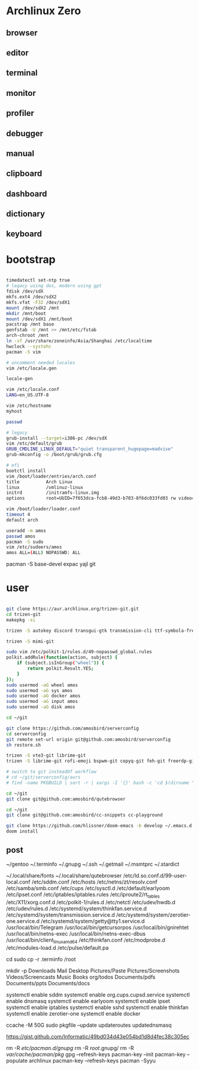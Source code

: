 * Archlinux Zero

** browser

[[file:assets/browser.png]]

** editor

[[file:assets/editor.png]]

** terminal

[[file:assets/terminal.png]]

** monitor

[[file:assets/monitor.png]]

** profiler

[[file:assets/profiler.png]]

** debugger

[[file:assets/debugger.png]]

** manual

[[file:assets/manual.png]]

** clipboard

[[file:assets/clipboard.png]]

** dashboard

[[file:assets/dashboard.png]]

** dictionary

[[file:assets/dictionary.png]]

** keyboard

[[file:assets/keyboard.png]]


* bootstrap

#+BEGIN_SRC bash

timedatectl set-ntp true
# legacy using dos, modern using gpt
fdisk /dev/sdX
mkfs.ext4 /dev/sdX2
mkfs.vfat -F32 /dev/sdX1
mount /dev/sdX2 /mnt
mkdir /mnt/boot
mount /dev/sdX1 /mnt/boot
pacstrap /mnt base
genfstab -U /mnt >> /mnt/etc/fstab
arch-chroot /mnt
ln -sf /usr/share/zoneinfo/Asia/Shanghai /etc/localtime
hwclock --systohc
pacman -S vim

# uncomment needed locales
vim /etc/locale.gen

locale-gen

vim /etc/locale.conf
LANG=en_US.UTF-8

vim /etc/hostname
myhost

passwd

# legacy
grub-install --target=i386-pc /dev/sdX
vim /etc/default/grub
GRUB_CMDLINE_LINUX_DEFAULT="quiet transparent_hugepage=madvise"
grub-mkconfig -o /boot/grub/grub.cfg

# efi
bootctl install
vim /boot/loader/entries/arch.conf
title          Arch Linux
linux          /vmlinuz-linux
initrd         /initramfs-linux.img
options        root=UUID=7f653dca-fcb8-49d3-b703-8f6dc033fd03 rw video=DP-4:1920x1080@60 transparent_hugepage=madvise

vim /boot/loader/loader.conf
timeout 4
default arch

useradd -m amos
passwd amos
pacman -S sudo
vim /etc/sudoers/amos
amos ALL=(ALL) NOPASSWD: ALL

#+END_SRC

pacman -S base-devel expac yajl git

* user

#+BEGIN_SRC bash

git clone https://aur.archlinux.org/trizen-git.git
cd trizen-git
makepkg -si

trizen -S autokey discord transgui-gtk transmission-cli ttf-symbola-free ttf-nerd-fonts-symbols ipv6calc rclone zeal sqlite-pcre-git zsh libqalculate ntfs-3g meson redshift netctl pass libjpeg6 shfmt acpi alsa-lib alsa-utils android-sdk arandr arc-gtk-theme arc-icon-theme arc-kde aspell-en autopep8 bear capitaine-cursors ccache clang cmake compton conky-lua cups direnv dnsmasq dnsutils docker dstat dunst earlyoom exfat-utils expect fcitx fcitx-cloudpinyin fcitx-configtool fcitx-gtk2 fcitx-gtk3 fcitx-qt5 fcitx-rime rime-double-pinyin fcitx-dbus-commit-string gconf getmail giflib gnome-themes-standard gnutls go gobject-introspection gpick gpm grc gst-libav gst-plugins-good gst-plugins-ugly gtk-doc gtk3 gtk3 hicolor-icon-theme hplip inotify-tools intltool ipset jansson jdk8-openjdk jq libevent libfdk-aac libmagick6 libotf librsvg libxpm linux-headers llvm lsof lxappearance lxrandr-gtk3 m17n-lib maim mbedtls moreutils mpv mtr ncdu ncurses net-tools ninja nmap npm ntp openbsd-netcat openconnect openssh p7zip pandoc-bin paps parallel pavucontrol pdfjs pinta pkg-config pkgfile poppler-data prettier pulseaudio pulseaudio-alsa pulseaudio-ctl python-attrs python-black python-language-server python-mccabe python-pycodestyle python-pydocstyle python-pyflakes python-pylint python-pypeg2 python-pyqt5 python-pyqtwebengine python-rope python-sphinx python-virtualenv python-yaml qt5-script qt5-svg qt5-tools qt5-x11extras readline refind-efi rofi rofi-dmenu rofi-calc rsync ruby samba sdcv sddm simple-obfs slock socat stalonetray strace sxhkd sysdig sysstat tcl tcpdump tesseract tesseract-data-chi_sim tesseract-data-eng tesseract-data-jpn texlive-bin texlive-lang texlive-most texlive-slashbox thinkfan tidy time ttf-dejavu ttf-freefont ttf-inconsolata ttf-ms-fonts ttf-roboto ttf-roboto-slab ttf-ubuntu-font-family ttf-wps-fonts unclutter-xfixes-git unixodbc vala vim vnstat weechat wget wordnet-cli wps-office wqy-microhei-kr-patched xclip xdo xdotool xininfo-git xorg-fonts xorg-fonts-misc xorg-twm xorg-xbacklight xorg-xclock xorg-xdpyinfo xorg-xev xorg-xinput xorg-xlsfonts xorg-xprop xorg-xrdb xorg-xset xorg-xsetroot xorg-xwininfo xsensors xterm yapf zbar zenity zerotier-one zip --noconfirm --needed

trizen -S mimi-git

sudo vim /etc/polkit-1/rules.d/49-nopasswd_global.rules
polkit.addRule(function(action, subject) {
    if (subject.isInGroup("wheel")) {
        return polkit.Result.YES;
    }
});
sudo usermod -aG wheel amos
sudo usermod -aG sys amos
sudo usermod -aG docker amos
sudo usermod -aG input amos
sudo usermod -aG disk amos

cd ~/git

git clone https://github.com/amosbird/serverconfig
cd serverconfig
git remote set-url origin git@github.com:amosbird/serverconfig
sh restore.sh

trizen -S vte3-git librime-git
trizen -S librime-git rofi-emoji bspwm-git copyq-git feh-git freerdp-git llpp-git netevent-git obs-studio-git vte3-git termite-git xcape-git caps-indicator  --noconfirm --needed

# switch to git insteadOf workflow
# cd ~/git/serverconfig/aurs
# find -name PKGBUILD | sort -r | xargs -I '{}' bash -c 'cd $(dirname "{}"); makepkg -si --noconfirm'

cd ~/git
git clone git@github.com:amosbird/qutebrowser

cd ~/git
git clone git@github.com:amosbird/cc-snippets cc-playground

git clone https://github.com/hlissner/doom-emacs -b develop ~/.emacs.d
doom install

#+END_SRC

** post

# copy these files from the old box
~/gentoo
~/.terminfo
~/.gnupg
~/.ssh
~/.getmail
~/.msmtprc
~/.stardict
# might need to remove simsun.ttc mingliu.ttc for tdesktop and emacs-gui
~/.local/share/fonts
~/.local/share/qutebrowser
/etc/ld.so.conf.d/99-user-local.conf
/etc/sddm.conf
/etc/hosts
/etc/netns/zt/resolv.conf
/etc/samba/smb.conf
/etc/cups
/etc/sysctl.d
/etc/default/earlyoom
/etc/ipset.conf
/etc/iptables/iptables.rules
/etc/iproute2/rt_tables
/etc/X11/xorg.conf.d
/etc/polkit-1/rules.d
/etc/netctl
/etc/udev/hwdb.d
/etc/udev/rules.d
/etc/systemd/system/thinkfan.service.d
/etc/systemd/system/transmission.service.d
/etc/systemd/system/zerotier-one.service.d
/etc/systemd/system/getty@tty1.service.d
/usr/local/bin/Telegram
/usr/local/bin/getcursorpos
/usr/local/bin/gnirehtet
/usr/local/bin/netns-exec
/usr/local/bin/netns-exec-dbus
/usr/local/bin/client_linux_amd64
/etc/thinkfan.conf
/etc/modprobe.d
/etc/modules-load.d
/etc/pulse/default.pa

cd
sudo cp -r .terminfo /root

mkdir -p Downloads Mail Desktop Pictures/Paste Pictures/Screenshots Videos/Screencasts Music Books org/todos Documents/pdfs Documents/ppts Documents/docs

systemctl enable sddm
systemctl enable org.cups.cupsd.service
systemctl enable dnsmasq
systemctl enable earlyoom
systemctl enable ipset
systemctl enable iptables
systemctl enable sshd
systemctl enable thinkfan
systemctl enable zerotier-one
systemctl enable docker

ccache -M 50G
sudo pkgfile --update
updateroutes
updatednsmasq

https://gist.github.com/Informatic/49bd034d43e054bd1d8d4fec38c305ec

# fix keyring error
rm -R /etc/pacman.d/gnupg/
rm -R /root/.gnupg/
rm -R /var/cache/pacman/pkg/
gpg --refresh-keys
pacman-key --init
pacman-key --populate archlinux
pacman-key --refresh-keys
pacman -Syyu
